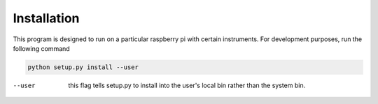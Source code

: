 ============
Installation
============

This program is designed to run on a particular raspberry pi with certain instruments.
For development purposes, run the following command

.. code-block:: bash

    python setup.py install --user

--user  this flag tells setup.py to install into the user's local bin rather than the system bin.
